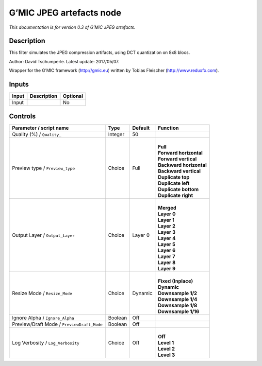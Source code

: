 .. _eu.gmic.JPEGartefacts:

G’MIC JPEG artefacts node
=========================

*This documentation is for version 0.3 of G’MIC JPEG artefacts.*

Description
-----------

This filter simulates the JPEG compression artifacts, using DCT quantization on 8x8 blocs.

Author: David Tschumperle. Latest update: 2017/05/07.

Wrapper for the G’MIC framework (http://gmic.eu) written by Tobias Fleischer (http://www.reduxfx.com).

Inputs
------

+-------+-------------+----------+
| Input | Description | Optional |
+=======+=============+==========+
| Input |             | No       |
+-------+-------------+----------+

Controls
--------

.. tabularcolumns:: |>{\raggedright}p{0.2\columnwidth}|>{\raggedright}p{0.06\columnwidth}|>{\raggedright}p{0.07\columnwidth}|p{0.63\columnwidth}|

.. cssclass:: longtable

+--------------------------------------------+---------+---------+---------------------------+
| Parameter / script name                    | Type    | Default | Function                  |
+============================================+=========+=========+===========================+
| Quality (%) / ``Quality_``                 | Integer | 50      |                           |
+--------------------------------------------+---------+---------+---------------------------+
| Preview type / ``Preview_type``            | Choice  | Full    | |                         |
|                                            |         |         | | **Full**                |
|                                            |         |         | | **Forward horizontal**  |
|                                            |         |         | | **Forward vertical**    |
|                                            |         |         | | **Backward horizontal** |
|                                            |         |         | | **Backward vertical**   |
|                                            |         |         | | **Duplicate top**       |
|                                            |         |         | | **Duplicate left**      |
|                                            |         |         | | **Duplicate bottom**    |
|                                            |         |         | | **Duplicate right**     |
+--------------------------------------------+---------+---------+---------------------------+
| Output Layer / ``Output_Layer``            | Choice  | Layer 0 | |                         |
|                                            |         |         | | **Merged**              |
|                                            |         |         | | **Layer 0**             |
|                                            |         |         | | **Layer 1**             |
|                                            |         |         | | **Layer 2**             |
|                                            |         |         | | **Layer 3**             |
|                                            |         |         | | **Layer 4**             |
|                                            |         |         | | **Layer 5**             |
|                                            |         |         | | **Layer 6**             |
|                                            |         |         | | **Layer 7**             |
|                                            |         |         | | **Layer 8**             |
|                                            |         |         | | **Layer 9**             |
+--------------------------------------------+---------+---------+---------------------------+
| Resize Mode / ``Resize_Mode``              | Choice  | Dynamic | |                         |
|                                            |         |         | | **Fixed (Inplace)**     |
|                                            |         |         | | **Dynamic**             |
|                                            |         |         | | **Downsample 1/2**      |
|                                            |         |         | | **Downsample 1/4**      |
|                                            |         |         | | **Downsample 1/8**      |
|                                            |         |         | | **Downsample 1/16**     |
+--------------------------------------------+---------+---------+---------------------------+
| Ignore Alpha / ``Ignore_Alpha``            | Boolean | Off     |                           |
+--------------------------------------------+---------+---------+---------------------------+
| Preview/Draft Mode / ``PreviewDraft_Mode`` | Boolean | Off     |                           |
+--------------------------------------------+---------+---------+---------------------------+
| Log Verbosity / ``Log_Verbosity``          | Choice  | Off     | |                         |
|                                            |         |         | | **Off**                 |
|                                            |         |         | | **Level 1**             |
|                                            |         |         | | **Level 2**             |
|                                            |         |         | | **Level 3**             |
+--------------------------------------------+---------+---------+---------------------------+
